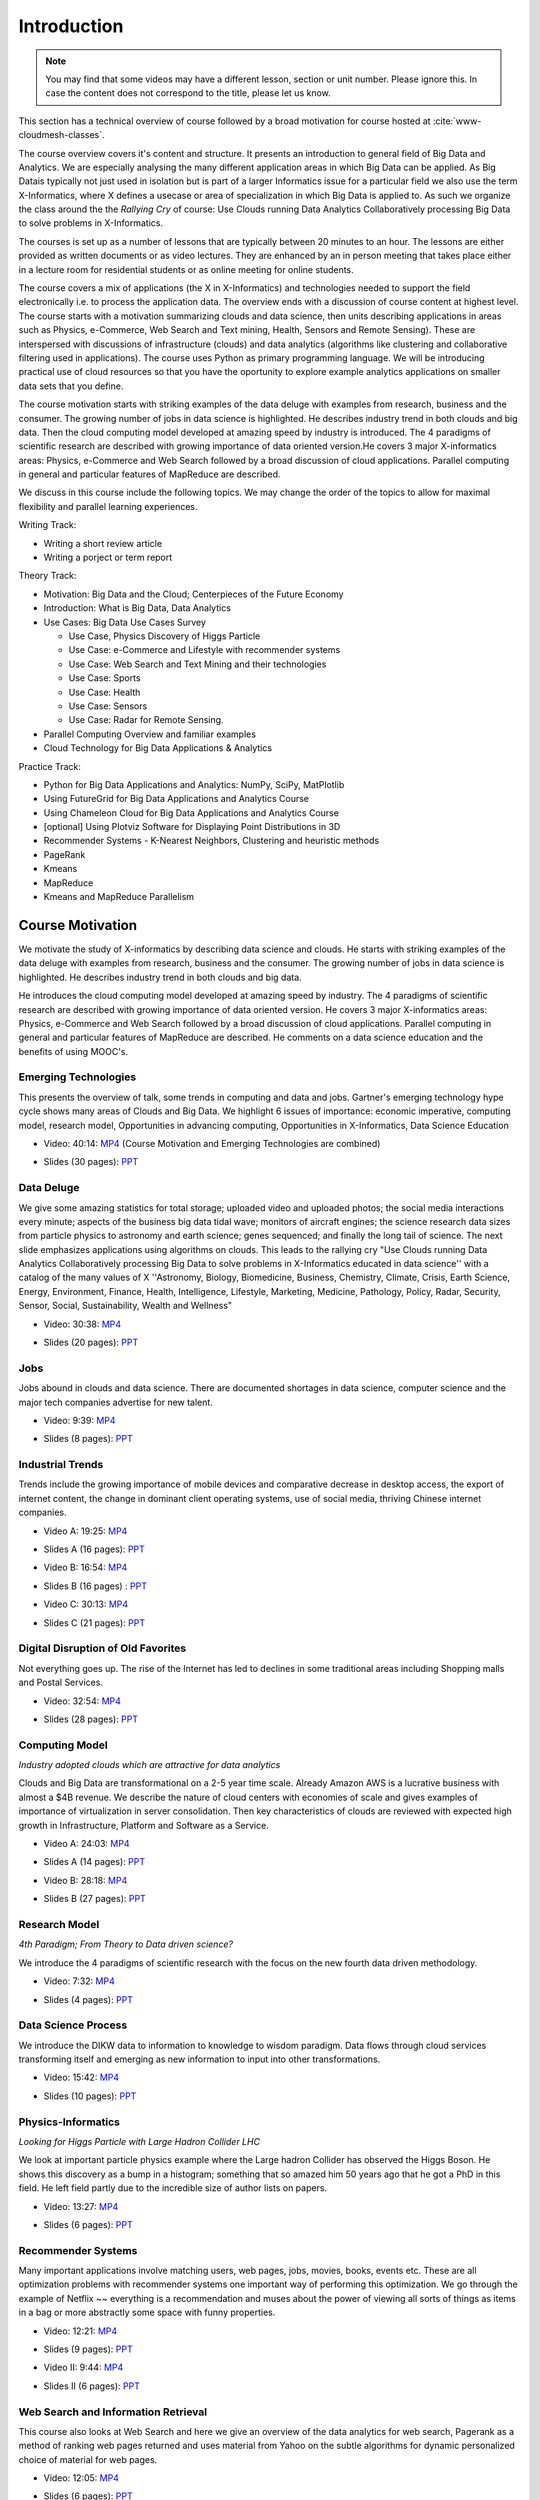 .. _S1: 


Introduction
------------

.. note:: You may find that some videos may have a different lesson,
	  section or unit number. Please ignore this. In case the
	  content does not correspond to the title, please let us know.


This section has a technical overview of course followed by a broad
motivation for course hosted at :cite:`www-cloudmesh-classes`.

The course overview covers it's content and structure. It presents an
introduction to general field of Big Data and Analytics. We are
especially analysing the many different application areas in which Big
Data can be applied. As Big Datais typically not just used in
isolation but is part of a larger Informatics issue for a particular
field we also use the term X-Informatics, where X defines a usecase or
area of specialization in which Big Data is applied to. As such we
organize the class around the the *Rallying Cry* of course: Use Clouds
running Data Analytics Collaboratively processing Big Data to solve
problems in X-Informatics.

The courses is set up as a number of lessons that are typically
between 20 minutes to an hour. The lessons are either provided as
written documents or as video lectures. They are enhanced by an in
person meeting that takes place either in a lecture room for
residential students or as online meeting for online students. 

The course covers a mix of applications (the X in X-Informatics) and
technologies needed to support the field electronically i.e. to
process the application data. The overview ends with a discussion of
course content at highest level. The course starts with a motivation
summarizing clouds and data science, then units describing
applications in areas such as Physics, e-Commerce, Web Search and Text
mining, Health, Sensors and Remote Sensing). These are interspersed
with discussions of infrastructure (clouds) and data analytics
(algorithms like clustering and collaborative filtering used in
applications). The course uses Python as primary programming language.
We will be introducing practical use of cloud resources so that you
have the oportunity to explore example analytics applications on
smaller data sets that you define.

The course motivation starts with striking examples of the data deluge
with examples from research, business and the consumer. The growing
number of jobs in data science is highlighted. He describes industry
trend in both clouds and big data. Then the cloud computing model
developed at amazing speed by industry is introduced. The 4 paradigms
of scientific research are described with growing importance of data
oriented version.He covers 3 major X-informatics areas: Physics,
e-Commerce and Web Search followed by a broad discussion of cloud
applications. Parallel computing in general and particular features of
MapReduce are described. 

We discuss in this course include the following topics. We may change
the order of the topics to allow for maximal flexibility and parallel
learning experiences.

Writing Track:

* Writing a short review article
* Writing a porject or term report

Theory Track:

* Motivation: Big Data and the Cloud; Centerpieces of the Future Economy
* Introduction: What is Big Data, Data Analytics
* Use Cases: Big Data Use Cases Survey
  
  * Use Case, Physics Discovery of Higgs Particle
  * Use Case: e-Commerce and Lifestyle with recommender systems
  * Use Case: Web Search and Text Mining and their technologies
  * Use Case: Sports
  * Use Case: Health
  * Use Case: Sensors
  * Use Case: Radar for Remote Sensing.

* Parallel Computing Overview and familiar examples
* Cloud Technology for Big Data Applications & Analytics

  
Practice Track:

* Python for Big Data Applications and Analytics: NumPy, SciPy, MatPlotlib
* Using FutureGrid for Big Data Applications and Analytics Course
* Using Chameleon Cloud for Big Data Applications and Analytics Course  
* [optional] Using Plotviz Software for Displaying Point Distributions in 3D
* Recommender Systems - K-Nearest Neighbors, Clustering and heuristic methods
* PageRank
* Kmeans
* MapReduce
* Kmeans and MapReduce Parallelism

..
  Course Introduction
  ^^^^^^^^^^^^^^^^^^^

  We provide a short introduction to the course covering it's
  content and structure. It presents the X-Informatics fields (defined
  values of X) and the Rallying cry of course: Use Clouds running Data
  Analytics Collaboratively processing Big Data to solve problems in
  X-Informatics (or e-X). 

  .. comment old link to 2016 is reserved

     Overall Introduction Video: https://youtu.be/CRYz3iTJxRQ

     Overall Introduction Video with cc: https://www.youtube.com/watch?v=WZxnCa9Ltoc


  .. todo:: Grace, Saber, The slides or videos are going to be updated 

            https://iu.box.com/s/qze1sfggref5gzfix253wde20ne49ikz

            Overall Introduction Video: https://youtu.be/CRYz3iTJxRQ

            Overall Introduction  Video with cc: https://www.youtube.com/watch?v=WZxnCa9Ltoc

            Overall Introduction Video: f:`youtube <https://youtu.be/CRYz3iTJxRQ>`_

  Overview of Topics
  ^^^^^^^^^^^^^^^^^^

  .. todo:: Grace, Saber, The slides or videos are going to be updated 

            Video: https://youtu.be/Gpivfx4v5eY

            Video with cc: https://www.youtube.com/watch?v=aqgDnu5fRMM


  Course Topics I
  """""""""""""""

  Discussion of some of the available units:

  * Motivation: Big Data and the Cloud; Centerpieces of the Future Economy
  * Introduction: What is Big Data, Data Analytics
  * Python for Big Data Applications and Analytics: NumPy, SciPy, MatPlotlib
  * Using FutureGrid for Big Data Applications and Analytics Course
  * Physics Use Case, Discovery of Higgs Particle; Counting Events and Basic Statistics Parts I-IV.

  .. todo:: Grace, Saber, The slides or videos are going to be updated 

            Video: 17:02: http://youtu.be/9NgG-AUOpYQ


  Course Topics II
  """"""""""""""""


  Discussion of some more of the available units:

  * Use Cases: Big Data Use Cases Survey
  * Using Plotviz Software for Displaying Point Distributions in 3D
  * Use Case: e-Commerce and Lifestyle with recommender systems
  * Technology Recommender Systems - K-Nearest Neighbors, Clustering and heuristic methods
  * Parallel Computing Overview and familiar examples
  * Cloud Technology for Big Data Applications & Analytics

  .. todo:: Grace, Saber, The slides or videos are going to be updated 

            Video 14:08: http://youtu.be/pxuyjeLQc54

  Course Topics III
  """""""""""""""""

  Discussion of the remainder of the available units:

  * Use Case: Web Search and Text Mining and their technologies
  * Technology: PageRank
  * Technologypi: Kmeans
  * Technologypi: MapReduce
  * Technologypi: Kmeans and MapReduce Parallelism
  * Use Case: Sports
  * Use Case: Health
  * Use Case: Sensors
  * Use Case: Radar for Remote Sensing.

  .. todo:: The slides or videos are going to be updated 

            Video: 14:24: http://youtu.be/rT4thK_i5ig

Course Motivation
^^^^^^^^^^^^^^^^^

We motivate the study of X-informatics by describing data
science and clouds. He starts with striking examples of the data
deluge with examples from research, business and the consumer. The
growing number of jobs in data science is highlighted. He describes
industry trend in both clouds and big data.

He introduces the cloud computing model developed at amazing speed by
industry. The 4 paradigms of scientific research are described with
growing importance of data oriented version. He covers 3 major
X-informatics areas: Physics, e-Commerce and Web Search followed by a
broad discussion of cloud applications. Parallel computing in general
and particular features of MapReduce are described. He comments on a
data science education and the benefits of using MOOC's.

.. comment 2016 video reserved
          
          Slides: https://iu.box.com/s/muldo1qkcdlpdeiog3zo


Emerging Technologies
"""""""""""""""""""""

This presents the overview of talk, some trends in computing and data
and jobs. Gartner's emerging technology hype cycle shows many areas of
Clouds and Big Data. We highlight 6 issues of importance:
economic imperative, computing model, research model, Opportunities in
advancing computing, Opportunities in X-Informatics, Data Science
Education

.. i523/public/videos/introduction/motivation-012-1.mp4

* Video: 40:14:  `MP4 <https://drive.google.com/file/d/0B1Of61fJF7WsV2RvMlFzSDNPZEU/view?usp=sharing>`_ (Course Motivation and Emerging Technologies are combined)

.. i523/public/videos/introduction/motivation-012-1.pptx

* Slides (30 pages): `PPT <https://drive.google.com/file/d/0B1Of61fJF7WsT3BVRmU5bHFua1E/view?usp=sharing>`_
         
.. comment 2016 video reserved

          Video: http://youtu.be/kyJxstTivoI


Data Deluge
"""""""""""

We give some amazing statistics for total storage; uploaded
video and uploaded photos; the social media interactions every minute;
aspects of the business big data tidal wave; monitors of aircraft
engines; the science research data sizes from particle physics to
astronomy and earth science; genes sequenced; and finally the long
tail of science. The next slide emphasizes applications using
algorithms on clouds. This leads to the rallying cry "Use Clouds
running Data Analytics Collaboratively processing Big Data to solve
problems in X-Informatics educated in data science'' with a catalog of
the many values of X ''Astronomy, Biology, Biomedicine, Business,
Chemistry, Climate, Crisis, Earth Science, Energy, Environment,
Finance, Health, Intelligence, Lifestyle, Marketing, Medicine,
Pathology, Policy, Radar, Security, Sensor, Social, Sustainability,
Wealth and Wellness"


.. i523/public/videos/introduction/motivation-012-2.mp4

* Video: 30:38: `MP4 <https://drive.google.com/file/d/0B1Of61fJF7WsV0hYWVB1eDJYdjA/view?usp=sharing>`_

.. i523/public/videos/introduction/motivation-012-2novid.pptx

* Slides (20 pages): `PPT <https://drive.google.com/file/d/0B1Of61fJF7WsRUtKYTJaT0FUWG8/view?usp=sharing>`_
         
.. comment 2016 video reserved

          Video: http://youtu.be/sVNV0NxlQ6A



Jobs
""""

Jobs abound in clouds and data science. There are documented shortages
in data science, computer science and the major tech companies
advertise for new talent.

.. i523/public/videos/introduction/motivation-012-3.mp4

* Video: 9:39: `MP4 <https://drive.google.com/file/d/0B1Of61fJF7WsZkp2VzRqbDJ1cXM/view?usp=sharing>`_

.. i523/public/videos/introduction/motivation-012-3novid.pptx

* Slides (8 pages): `PPT <https://drive.google.com/file/d/0B1Of61fJF7WsZ2oyN0dGWmVQb0E/view?usp=sharing>`_

.. comment 2016 video reserved

          Video: http://youtu.be/h9u7YeKkHHU


Industrial Trends
"""""""""""""""""

Trends include the growing importance of mobile devices and
comparative decrease in desktop access, the export of internet
content, the change in dominant client operating systems, use of
social media, thriving Chinese internet companies.

.. i523/public/videos/introduction/motivation-012-4a.mp4

* Video A: 19:25: `MP4 <https://drive.google.com/file/d/0B1Of61fJF7Wsa3BwTHg4bm1WaDg/view?usp=sharing>`_

.. i523/public/videos/introduction/motivation-012-4a-novid.pptx

* Slides A (16 pages): `PPT <https://drive.google.com/file/d/0B1Of61fJF7WsNXQwUXlOMmFtQTg/view?usp=sharing>`_

.. i523/public/videos/introduction/motivation-012-4b.mp4

* Video B: 16:54: `MP4 <https://drive.google.com/file/d/0B1Of61fJF7WsRzNUTzZNRUVIUk0/view?usp=sharing>`_

.. i523/public/videos/introduction/motivation-012-4b-novid.pptx

* Slides B (16 pages) : `PPT <https://drive.google.com/file/d/0B1Of61fJF7WsOTdiUUxMLTlscWs/view?usp=sharing>`_

.. i523/public/videos/introduction/motivation-012-4c.mp4

* Video C: 30:13: `MP4 <https://drive.google.com/file/d/0B1Of61fJF7WsRlZLb1RFUEVjeVU/view?usp=sharing>`_

.. i523/public/videos/introduction/motivation-012-4c-movid.pptx

* Slides C (21 pages): `PPT <https://drive.google.com/file/d/0B1Of61fJF7WsRDlINHpDXzQzSmM/view?usp=sharing>`_

.. comment 2016 video reserved

         Video: http://youtu.be/EIRIPDYN5nM

Digital Disruption of Old Favorites
"""""""""""""""""""""""""""""""""""

Not everything goes up. The rise of the Internet has led to declines
in some traditional areas including Shopping malls and Postal
Services.


.. i523/public/videos/introduction/motivation-012-5.mp4

* Video: 32:54: `MP4 <https://drive.google.com/file/d/0B1Of61fJF7Wsbm5CZ3FsM2IxVk0/view?usp=sharing>`_

.. i523/public/videos/introduction/motivation-012-5novid.pptx

* Slides (28 pages): `PPT <https://drive.google.com/file/d/0B1Of61fJF7WsVWVaTEl0VGlUT1E/view?usp=sharing>`_

.. comment 2016 video reserved

          Video: http://youtu.be/RxGopRuMWOE



Computing Model
"""""""""""""""

*Industry adopted clouds which are attractive for data analytics*

Clouds and Big Data are transformational on a 2-5 year time scale.
Already Amazon AWS is a lucrative business with almost a $4B revenue.
We describe the nature of cloud centers with economies of scale
and gives examples of importance of virtualization in server
consolidation. Then key characteristics of clouds are reviewed with
expected high growth in Infrastructure, Platform and Software as a
Service.

.. i523/public/videos/introduction/motivation-012-6a.mp4

* Video A: 24:03: `MP4 <https://drive.google.com/file/d/0B1Of61fJF7WsMVIwUm5XMHREX1U/view?usp=sharing>`_

.. i523/public/videos/introduction/motivation-012-6a-novid.pptx

* Slides A (14 pages): `PPT <https://drive.google.com/file/d/0B1Of61fJF7WsMVIwUm5XMHREX1U/view?usp=sharing>`_

.. i523/public/videos/introduction/motivation-012-6b.mp4

* Video B: 28:18: `MP4 <https://drive.google.com/file/d/0B1Of61fJF7WsVURyQ1BIaTFKbTA/view?usp=sharing>`_

.. i523/public/videos/introduction/motivation-012-6b-novid.pptx

* Slides B (27 pages): `PPT <https://drive.google.com/file/d/0B1Of61fJF7WsX0NRcXZhMkphOVk/view?usp=sharing>`_

.. comment 2016 video reserved

          Video: http://youtu.be/NBZPQqXKbiw


Research Model
""""""""""""""

*4th Paradigm; From Theory to Data driven science?*

We introduce the 4 paradigms of scientific research with the
focus on the new fourth data driven methodology.

.. i523/public/videos/introduction/motivation-012-7.mp4


* Video: 7:32: `MP4 <https://drive.google.com/file/d/0B1Of61fJF7Wsb2dkTUxCVkh1Slk/view?usp=sharing>`_

.. i523/public/videos/introduction/motivation-012-7novid.pptx

* Slides (4 pages): `PPT <https://drive.google.com/file/d/0B1Of61fJF7WseVNLNWdjVXY1bUE/view?usp=sharing>`_

.. comment 2016 video reserved

          Video: http://youtu.be/2ke459BRBhw


Data Science Process
""""""""""""""""""""


We introduce the DIKW data to information to knowledge to
wisdom paradigm. Data flows through cloud services transforming itself
and emerging as new information to input into other transformations.

.. i523/public/videos/introduction/motivation-012-8.mp4

* Video: 15:42: `MP4 <https://drive.google.com/file/d/0B1Of61fJF7WsOHZ2bWo4Vk1WakE/view?usp=sharing>`_

.. i523/public/videos/introduction/motivation-012-8novid.pptx

* Slides (10 pages): `PPT <https://drive.google.com/file/d/0B1Of61fJF7WseVZmTWxrdkZId2M/view?usp=sharing>`_

.. comment 2016 video reserved

          Video: http://youtu.be/j9ytOaBoe2k

Physics-Informatics
"""""""""""""""""""
*Looking for Higgs Particle with Large Hadron Collider LHC*

We look at important particle physics example where the Large
hadron Collider has observed the Higgs Boson. He shows this discovery
as a bump in a histogram; something that so amazed him 50 years ago
that he got a PhD in this field. He left field partly due to the
incredible size of author lists on papers.

.. i523/public/videos/introduction/motivation-012-9.mp4

* Video: 13:27: `MP4 <https://drive.google.com/file/d/0B1Of61fJF7WsbHVvZi1MRzNCbjg/view?usp=sharing>`_

.. i523/public/videos/introduction/motivation-012-9novid.pptx

* Slides (6 pages): `PPT <https://drive.google.com/file/d/0B1Of61fJF7WsXzdVbWlqNG91b2M/view?usp=sharing>`_

.. comment

          Video: http://youtu.be/qUB0q4AOavY


Recommender Systems
"""""""""""""""""""

Many important applications involve matching users, web pages, jobs,
movies, books, events etc. These are all optimization problems with
recommender systems one important way of performing this optimization.
We go through the example of Netflix ~~ everything is a
recommendation and muses about the power of viewing all sorts of
things as items in a bag or more abstractly some space with funny
properties.

.. i523/public/videos/introduction/motivation-012-10.mp4

* Video: 12:21: `MP4 <https://drive.google.com/file/d/0B1Of61fJF7Wsc0dmQXN0alFJQW8/view?usp=sharing>`_

.. i523/public/videos/introduction/motivation-012-10novid.pptx

* Slides (9 pages): `PPT <https://drive.google.com/file/d/0B1Of61fJF7WsSnhOVXhoUmR0YlE/view?usp=sharing>`_

.. i523/public/videos/introduction/motivation-012-11.mp4

* Video II: 9:44:  `MP4 <https://drive.google.com/file/d/0B1Of61fJF7WsRDc1azd6UkFlemM/view?usp=sharing>`_

.. i523/public/videos/introduction/motivation-012-11novid.pptx

* Slides II (6 pages): `PPT <https://drive.google.com/file/d/0B1Of61fJF7WsSjZGaVRqbVJOdmc/view?usp=sharing>`_

.. comment

          Video 1: http://youtu.be/Aj5k0Sa7XGQ

          Video 2: http://youtu.be/VHS7il5OdjM



Web Search and Information Retrieval
""""""""""""""""""""""""""""""""""""

This course also looks at Web Search and here we give an
overview of the data analytics for web search, Pagerank as a method of
ranking web pages returned and uses material from Yahoo on the subtle
algorithms for dynamic personalized choice of material for web pages.

.. i523/public/videos/introduction/motivation-012-12.mp4

* Video: 12:05: `MP4 <https://drive.google.com/file/d/0B1Of61fJF7WsektTWGJYVGFxcFk/view?usp=sharing>`_

.. i523/public/videos/introduction/motivation-012-12novid.pptx

* Slides (6 pages): `PPT <https://drive.google.com/file/d/0B1Of61fJF7WseS1ZejJuVjhmWVE/view?usp=sharing>`_

.. comment
          
          Video: http://youtu.be/i9gR9PdVXUU


Cloud Application in Research
"""""""""""""""""""""""""""""

We describe scientific applications and how they map onto
clouds, supercomputers, grids and high throughput systems. He likes
the cloud use of the Internet of Things and gives examples.

.. i523/public/videos/introduction/motivation-012-13.mp4

* Video: 33:51: `MP4 <https://drive.google.com/file/d/0B1Of61fJF7WsNlJVR2JOQk13Z2M/view?usp=sharing>`_

.. i523/public/videos/introduction/motivation-012-13novid.pptx

* Slides (20 pages): `PPT <https://drive.google.com/file/d/0B1Of61fJF7WsSlVxX2JoLUdQQTg/view?usp=sharing>`_

.. comment
          
          Video: http://youtu.be/C19-5WQH2TU


Parallel Computing and MapReduce
""""""""""""""""""""""""""""""""

We define MapReduce and gives a homely example from fruit
blending.

.. i523/public/videos/introduction/motivation-012-14.mp4

* Video: 14:02: `MP4 <https://drive.google.com/file/d/0B1Of61fJF7WsWFUtdGJQTEd1TFk/view?usp=sharing>`_

.. i523/public/videos/introduction/motivation-012-14novid.pptx

* Slides (9 pages): `PPT <https://drive.google.com/file/d/0B1Of61fJF7WsdnZqWUVKRUJuR28/view?usp=sharing>`_

.. comment
          
          Video: http://youtu.be/BbW1PFNnKrE


Data Science Education
""""""""""""""""""""""

We discuss one reason you are taking this course ~~ Data
Science as an educational initiative and aspects of its Indiana
University implementation. Then general; features of online education
are discussed with clear growth spearheaded by MOOC's where we
use this course and others as an example. He stresses the choice
between one class to 100,000 students or 2,000 classes to 50 students
and an online library of MOOC lessons. In olden days he suggested
''hermit's cage virtual university'' ~~ gurus in isolated caves
putting together exciting curricula outside the traditional university
model. Grading and mentoring models and important online tools are
discussed. Clouds have MOOC's describing them and MOOC's are stored in
clouds; a pleasing symmetry.

.. i523/public/videos/introduction/motivation-012-15.mp4

* Video: 28:08: `MP4 <https://drive.google.com/file/d/0B1Of61fJF7WsUGtTWjNUVHpWRXM/view?usp=sharing>`_

.. i523/public/videos/introduction/motivation-012-15novid.pptx

* Slides (19 pages): `PPT <https://drive.google.com/file/d/0B1Of61fJF7WsNGVqUUE3WTZtSGM/view?usp=sharing>`_

.. comment

          Video: http://youtu.be/x2LuiX8DYLs




Conclusions
"""""""""""

The conclusions highlight clouds, data-intensive methodology,
employment, data science, MOOC's and never forget the Big Data
ecosystem in one sentence "Use Clouds running Data Analytics
Collaboratively processing Big Data to solve problems in X-Informatics
educated in data science"


.. i523/public/videos/introduction/motivation-012-16.mp4

* Video: 4:59: `MP4 <https://drive.google.com/file/d/0B1Of61fJF7WsNVJKZVlHTENNQTA/view?usp=sharing>`_

.. i523/public/videos/introduction/motivation-012-16novid.pptx

* Slides (4 pages): `PPT <https://drive.google.com/file/d/0B1Of61fJF7WsdHRuN2hMQnBmXzg/view?usp=sharing>`_

.. comment

          Video: http://youtu.be/C0GszJg-MjE


Resources
"""""""""

* http://www.gartner.com/technology/home.jsp and many web links
* Meeker/Wu May 29 2013 Internet Trends D11 Conference
  http://www.slideshare.net/kleinerperkins/kpcb-internet-trends-2013
* http://cs.metrostate.edu/~sbd/slides/Sun.pdf
* Taming The Big Data Tidal Wave: Finding Opportunities in Huge Data
  Streams with Advanced Analytics, Bill Franks Wiley ISBN: 978-1-118-20878-6
* Bill Ruh http://fisheritcenter.haas.berkeley.edu/Big_Data/index.html
* http://www.genome.gov/sequencingcosts/
* CSTI General Assembly 2012, Washington, D.C., USA Technical
  Activities Coordinating Committee (TACC) Meeting, Data Management,
  Cloud Computing and the Long Tail of Science October 2012 Dennis Gannon
* http://www.microsoft.com/en-us/news/features/2012/mar12/03-05CloudComputingJobs.aspx
* http://www.mckinsey.com/mgi/publications/big_data/index.asp
* Tom Davenport http://fisheritcenter.haas.berkeley.edu/Big_Data/index.html
* http://research.microsoft.com/en-us/people/barga/sc09_cloudcomp_tutorial.pdf
* http://research.microsoft.com/pubs/78813/AJ18_EN.pdf
* http://www.google.com/green/pdfs/google-green-computing.pdf
* http://www.wired.com/wired/issue/16-07
* http://research.microsoft.com/en-us/collaboration/fourthparadigm/
* Jeff Hammerbacher http://berkeleydatascience.files.wordpress.com/2012/01/20120117berkeley1.pdf
* http://grids.ucs.indiana.edu/ptliupages/publications/Where%20does%20all%20the%20data%20come%20from%20v7.pdf
* http://www.interactions.org/cms/?pid=1032811
* http://www.quantumdiaries.org/2012/09/07/why-particle-detectors-need-a-trigger/atlasmgg/
* http://www.sciencedirect.com/science/article/pii/S037026931200857X
* http://www.slideshare.net/xamat/building-largescale-realworld-recommender-systems-recsys2012-tutorial
* http://www.ifi.uzh.ch/ce/teaching/spring2012/16-Recommender-Systems_Slides.pdf
* http://en.wikipedia.org/wiki/PageRank
* http://pages.cs.wisc.edu/~beechung/icml11-tutorial/
* https://sites.google.com/site/opensourceiotcloud/
* http://datascience101.wordpress.com/2013/04/13/new-york-times-data-science-articles/
* http://blog.coursera.org/post/49750392396/on-the-topic-of-boredom
* http://x-informatics.appspot.com/course
* http://iucloudsummerschool.appspot.com/preview
* https://www.youtube.com/watch?v=M3jcSCA9_hM


References
""""""""""

.. bibliography:: introduction-tmp.bib
   :labelprefix: intro
   :style: unsrt
   :cited:

